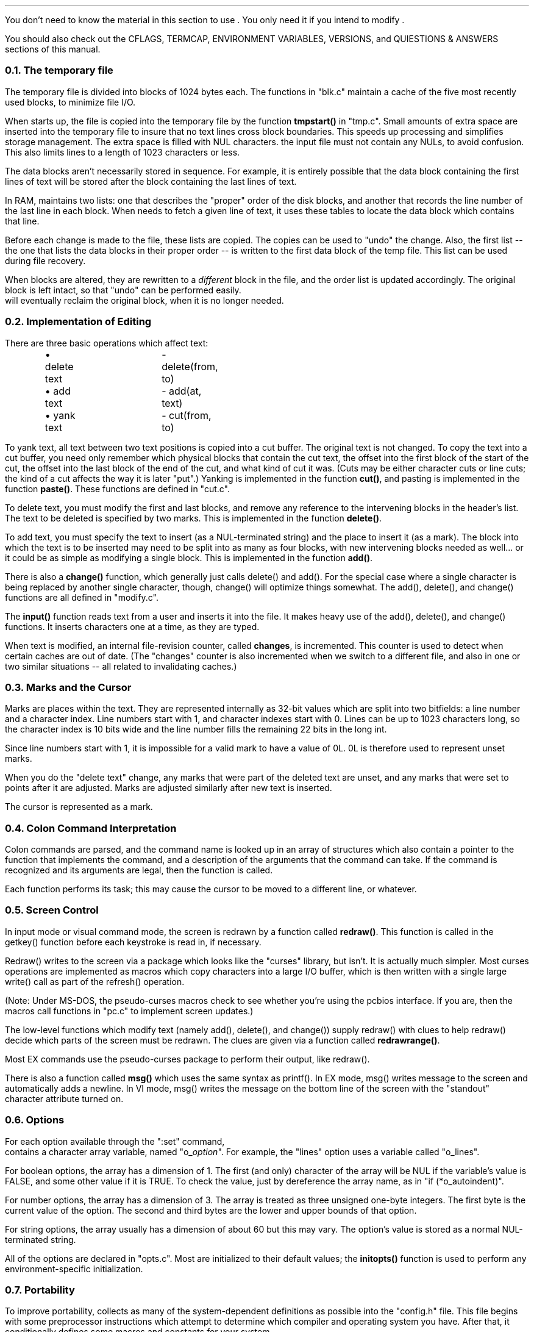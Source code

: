 .Go 8 "INTERNAL"
.PP
You don't need to know the material in this section to use \*E.
You only need it if you intend to modify \*E.
.PP
You should also check out the CFLAGS, TERMCAP, ENVIRONMENT VARIABLES,
VERSIONS, and QUIESTIONS & ANSWERS sections of this manual.
.NH 2
The temporary file
.PP
The temporary file is divided into blocks of 1024 bytes each.
The functions in "blk.c" maintain a cache of the five most recently used blocks,
to minimize file I/O.
.PP
When \*E starts up, the file is copied into the temporary file
by the function \fBtmpstart()\fR in "tmp.c".
Small amounts of extra space are inserted into the temporary file to
insure that no text lines cross block boundaries.
This speeds up processing and simplifies storage management.
The extra space is filled with NUL characters.
the input file must not contain any NULs, to avoid confusion.
This also limits lines to a length of 1023 characters or less.
.PP
The data blocks aren't necessarily stored in sequence.
For example, it is entirely possible that the data block containing
the first lines of text will be stored after the block containing the
last lines of text.
.PP
In RAM, \*E maintains two lists: one that describes the "proper"
order of the disk blocks, and another that records the line number of
the last line in each block.
When \*E needs to fetch a given line of text, it uses these tables
to locate the data block which contains that line.
.PP
Before each change is made to the file, these lists are copied.
The copies can be used to "undo" the change.
Also, the first list
-- the one that lists the data blocks in their proper order --
is written to the first data block of the temp file.
This list can be used during file recovery.
.PP
When blocks are altered, they are rewritten to a \fIdifferent\fR block in the file,
and the order list is updated accordingly.
The original block is left intact, so that "undo" can be performed easily.
\*E will eventually reclaim the original block, when it is no longer needed.
.NH 2
Implementation of Editing
.PP
There are three basic operations which affect text:
.ID
\(bu delete text	- delete(from, to)
\(bu add text	- add(at, text)
\(bu yank text	- cut(from, to)
.DE
.PP
To yank text, all text between two text positions is copied into a cut buffer.
The original text is not changed.
To copy the text into a cut buffer,
you need only remember which physical blocks that contain the cut text,
the offset into the first block of the start of the cut,
the offset into the last block of the end of the cut,
and what kind of cut it was.
(Cuts may be either character cuts or line cuts;
the kind of a cut affects the way it is later "put".)
Yanking is implemented in the function \fBcut()\fR,
and pasting is implemented in the function \fBpaste()\fR.
These functions are defined in "cut.c".
.PP
To delete text, you must modify the first and last blocks, and
remove any reference to the intervening blocks in the header's list.
The text to be deleted is specified by two marks.
This is implemented in the function \fBdelete()\fR.
.PP
To add text, you must specify
the text to insert (as a NUL-terminated string)
and the place to insert it (as a mark).
The block into which the text is to be inserted may need to be split into
as many as four blocks, with new intervening blocks needed as well...
or it could be as simple as modifying a single block.
This is implemented in the function \fBadd()\fR.
.PP
There is also a \fBchange()\fR function,
which generally just calls delete() and add().
For the special case where a single character is being replaced by another
single character, though, change() will optimize things somewhat.
The add(), delete(), and change() functions are all defined in "modify.c".
.PP
The \fBinput()\fR function reads text from a user and inserts it into the file.
It makes heavy use of the add(), delete(), and change() functions.
It inserts characters one at a time, as they are typed.
.PP
When text is modified, an internal file-revision counter, called \fBchanges\fR,
is incremented.
This counter is used to detect when certain caches are out of date.
(The "changes" counter is also incremented when we switch to a different file,
and also in one or two similar situations -- all related to invalidating caches.)
.NH 2
Marks and the Cursor
.PP
Marks are places within the text.
They are represented internally as 32-bit values which are split
into two bitfields:
a line number and a character index.
Line numbers start with 1, and character indexes start with 0.
Lines can be up to 1023 characters long, so the character index is 10 bits
wide and the line number fills the remaining 22 bits in the long int.
.PP
Since line numbers start with 1,
it is impossible for a valid mark to have a value of 0L.
0L is therefore used to represent unset marks.
.PP
When you do the "delete text" change, any marks that were part of
the deleted text are unset, and any marks that were set to points
after it are adjusted.
Marks are adjusted similarly after new text is inserted.
.PP
The cursor is represented as a mark.
.NH 2
Colon Command Interpretation
.PP
Colon commands are parsed, and the command name is looked up in an array
of structures which also contain a pointer to the function that implements
the command, and a description of the arguments that the command can take.
If the command is recognized and its arguments are legal,
then the function is called.
.PP
Each function performs its task; this may cause the cursor to be
moved to a different line, or whatever.
.NH 2
Screen Control
.PP
In input mode or visual command mode,
the screen is redrawn by a function called \fBredraw()\fR.
This function is called in the getkey() function before each keystroke is
read in, if necessary.
.PP
Redraw() writes to the screen via a package which looks like the "curses"
library, but isn't.
It is actually much simpler.
Most curses operations are implemented as macros which copy characters
into a large I/O buffer, which is then written with a single large
write() call as part of the refresh() operation.
.PP
(Note: Under MS-DOS, the pseudo-curses macros check to see whether you're
using the pcbios interface.  If you are, then the macros call functions
in "pc.c" to implement screen updates.)
.PP
The low-level functions which modify text (namely add(), delete(), and change())
supply redraw() with clues to help redraw() decide which parts of the
screen must be redrawn.
The clues are given via a function called \fBredrawrange()\fR.
.PP
Most EX commands use the pseudo-curses package to perform their output,
like redraw().
.PP
There is also a function called \fBmsg()\fR which uses the same syntax as printf().
In EX mode, msg() writes message to the screen and automatically adds a
newline.
In VI mode, msg() writes the message on the bottom line of the screen
with the "standout" character attribute turned on.
.NH 2
Options
.PP
For each option available through the ":set" command,
\*E contains a character array variable, named "o_\fIoption\fR".
For example, the "lines" option uses a variable called "o_lines".
.PP
For boolean options, the array has a dimension of 1.
The first (and only) character of the array will be NUL if the
variable's value is FALSE, and some other value if it is TRUE.
To check the value, just by dereference the array name,
as in "if (*o_autoindent)".
.PP
For number options, the array has a dimension of 3.
The array is treated as three unsigned one-byte integers.
The first byte is the current value of the option.
The second and third bytes are the lower and upper bounds of that
option.
.PP
For string options, the array usually has a dimension of about 60
but this may vary.
The option's value is stored as a normal NUL-terminated string.
.PP
All of the options are declared in "opts.c".
Most are initialized to their default values;
the \fBinitopts()\fR function is used to perform any environment-specific
initialization.
.NH 2
Portability
.PP
To improve portability, \*E collects as many of the system-dependent
definitions as possible into the "config.h" file.
This file begins with some preprocessor instructions which attempt to
determine which compiler and operating system you have.
After that, it conditionally defines some macros and constants for your system.
.PP
One of the more significant macros is \fBttyread()\fR.
This macro is used to read raw characters from the keyboard, possibly
with timeout.
For UNIX systems, this basically reads bytes from stdin.
For MSDOS, TOS, and OS9, ttyread() is a function defined in curses.c.
There is also a \fBttywrite()\fR macro.
.PP
The \fBtread()\fR and \fBtwrite()\fR macros are versions of read() and write() that are
used for text files.
On UNIX systems, these are equivelent to read() and write().
On MS-DOS, these are also equivelent to read() and write(),
since DOS libraries are generally clever enough to convert newline characters
automatically.
For Atari TOS, though, the MWC library is too stupid to do this,
so we had to do the conversion explicitly.
.PP
Other macros may substitute index() for strchr(), or bcopy() for memcpy(),
or map the "void" data type to "int", or whatever.
.PP
The file "tinytcap.c" contains a set of functions that emulate the termcap
library for a small set of terminal types.
The terminal-specific info is hard-coded into this file.
It is only used for systems that don't support real termcap.
Another alternative for screen control can be seen in
the "curses.h" and "pc.c" files.
Here, macros named VOIDBIOS and CHECKBIOS are used to indirectly call
functions which perform low-level screen manipulation via BIOS calls.
.PP
The stat() function must be able to come up with UNIX-style major/minor/inode
numbers that uniquely identify a file or directory.
.PP
Please try to keep you changes localized,
and wrap them in #if/#endif pairs,
so that \*E can still be compiled on other systems.
And PLEASE let me know about it, so I can incorporate your changes into
my latest-and-greatest version of \*E.
